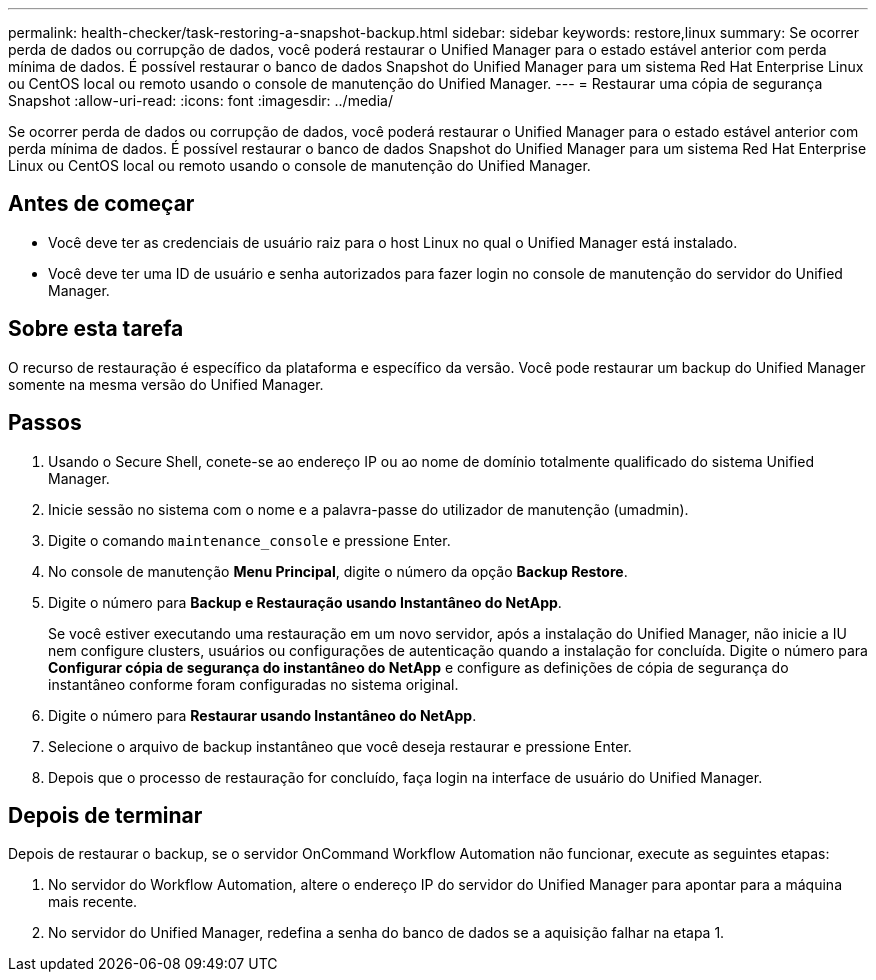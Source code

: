 ---
permalink: health-checker/task-restoring-a-snapshot-backup.html 
sidebar: sidebar 
keywords: restore,linux 
summary: Se ocorrer perda de dados ou corrupção de dados, você poderá restaurar o Unified Manager para o estado estável anterior com perda mínima de dados. É possível restaurar o banco de dados Snapshot do Unified Manager para um sistema Red Hat Enterprise Linux ou CentOS local ou remoto usando o console de manutenção do Unified Manager. 
---
= Restaurar uma cópia de segurança Snapshot
:allow-uri-read: 
:icons: font
:imagesdir: ../media/


[role="lead"]
Se ocorrer perda de dados ou corrupção de dados, você poderá restaurar o Unified Manager para o estado estável anterior com perda mínima de dados. É possível restaurar o banco de dados Snapshot do Unified Manager para um sistema Red Hat Enterprise Linux ou CentOS local ou remoto usando o console de manutenção do Unified Manager.



== Antes de começar

* Você deve ter as credenciais de usuário raiz para o host Linux no qual o Unified Manager está instalado.
* Você deve ter uma ID de usuário e senha autorizados para fazer login no console de manutenção do servidor do Unified Manager.




== Sobre esta tarefa

O recurso de restauração é específico da plataforma e específico da versão. Você pode restaurar um backup do Unified Manager somente na mesma versão do Unified Manager.



== Passos

. Usando o Secure Shell, conete-se ao endereço IP ou ao nome de domínio totalmente qualificado do sistema Unified Manager.
. Inicie sessão no sistema com o nome e a palavra-passe do utilizador de manutenção (umadmin).
. Digite o comando `maintenance_console` e pressione Enter.
. No console de manutenção *Menu Principal*, digite o número da opção *Backup Restore*.
. Digite o número para *Backup e Restauração usando Instantâneo do NetApp*.
+
Se você estiver executando uma restauração em um novo servidor, após a instalação do Unified Manager, não inicie a IU nem configure clusters, usuários ou configurações de autenticação quando a instalação for concluída. Digite o número para *Configurar cópia de segurança do instantâneo do NetApp* e configure as definições de cópia de segurança do instantâneo conforme foram configuradas no sistema original.

. Digite o número para *Restaurar usando Instantâneo do NetApp*.
. Selecione o arquivo de backup instantâneo que você deseja restaurar e pressione Enter.
. Depois que o processo de restauração for concluído, faça login na interface de usuário do Unified Manager.




== Depois de terminar

Depois de restaurar o backup, se o servidor OnCommand Workflow Automation não funcionar, execute as seguintes etapas:

. No servidor do Workflow Automation, altere o endereço IP do servidor do Unified Manager para apontar para a máquina mais recente.
. No servidor do Unified Manager, redefina a senha do banco de dados se a aquisição falhar na etapa 1.

